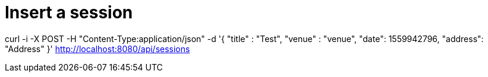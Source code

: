 # Insert a session

curl -i -X POST -H "Content-Type:application/json" -d '{  "title" : "Test", "venue" : "venue", "date": 1559942796, "address": "Address" }' http://localhost:8080/api/sessions